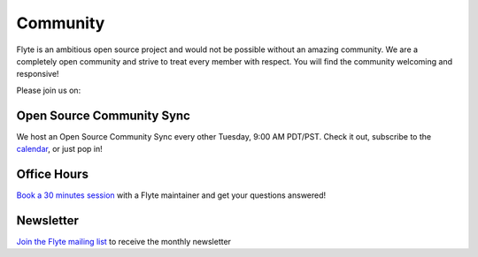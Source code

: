 .. _community:

##########
Community
##########

Flyte is an ambitious open source project and would not be possible without an
amazing community. We are a completely open community and strive to treat
every member with respect. You will find the community welcoming and responsive!

Please join us on:

.. image:: https://img.shields.io/badge/Slack-Chat-pink?style=for-the-badge
    :target: https://slack.flyte.org
    :alt: Flyte Slack

.. image:: https://img.shields.io/badge/Github-Discussion-green?style=for-the-badge
    :target: https://github.com/flyteorg/flyte/discussions
    :alt: Github Discussion

.. image:: https://img.shields.io/badge/Twitter-Social-blue?style=for-the-badge
    :target: https://twitter.com/flyteorg
    :alt: Twitter

.. image:: https://img.shields.io/badge/LinkedIn-Social-lightblue?style=for-the-badge
    :target: https://www.linkedin.com/groups/13962256
    :alt: LinkedIn

.. TODO: add back when new newsletter is up and running
.. Also, feel free to sign up for our newsletter, Flyte Monthly, for a quick update on what we've been up to and upcoming events.

.. .. link-button:: https://www.getrevue.co/profile/flyte
..     :type: url
..     :text: Flyte Monthly
..    :classes: btn-outline-secondary


Open Source Community Sync
--------------------------

We host an Open Source Community Sync every other Tuesday, 9:00 AM PDT/PST.
Check it out, subscribe to the `calendar <https://www.addevent.com/calendar/kE355955>`_, or just pop in!

.. image:: https://img.shields.io/badge/Join-Zoom-blue?style=for-the-badge
    :target: https://www.addevent.com/event/EA7823958
    :alt: Zoom Link

Office Hours
------------

`Book a 30 minutes session <https://calendly.com/flyte-office-hours-01/30min>`_ with a Flyte maintainer and get your questions answered!

Newsletter
----------

`Join the Flyte mailing list <https://lists.lfaidata.foundation/g/flyte-announce/join>`_ to receive the monthly newsletter 
